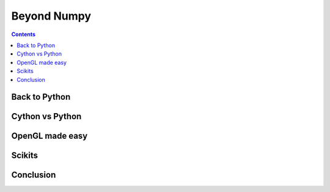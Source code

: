 Beyond Numpy
===============================================================================

.. contents:: **Contents**
   :local:

Back to Python
--------------

Cython vs Python
----------------

OpenGL made easy
----------------

Scikits
-------

Conclusion
----------
